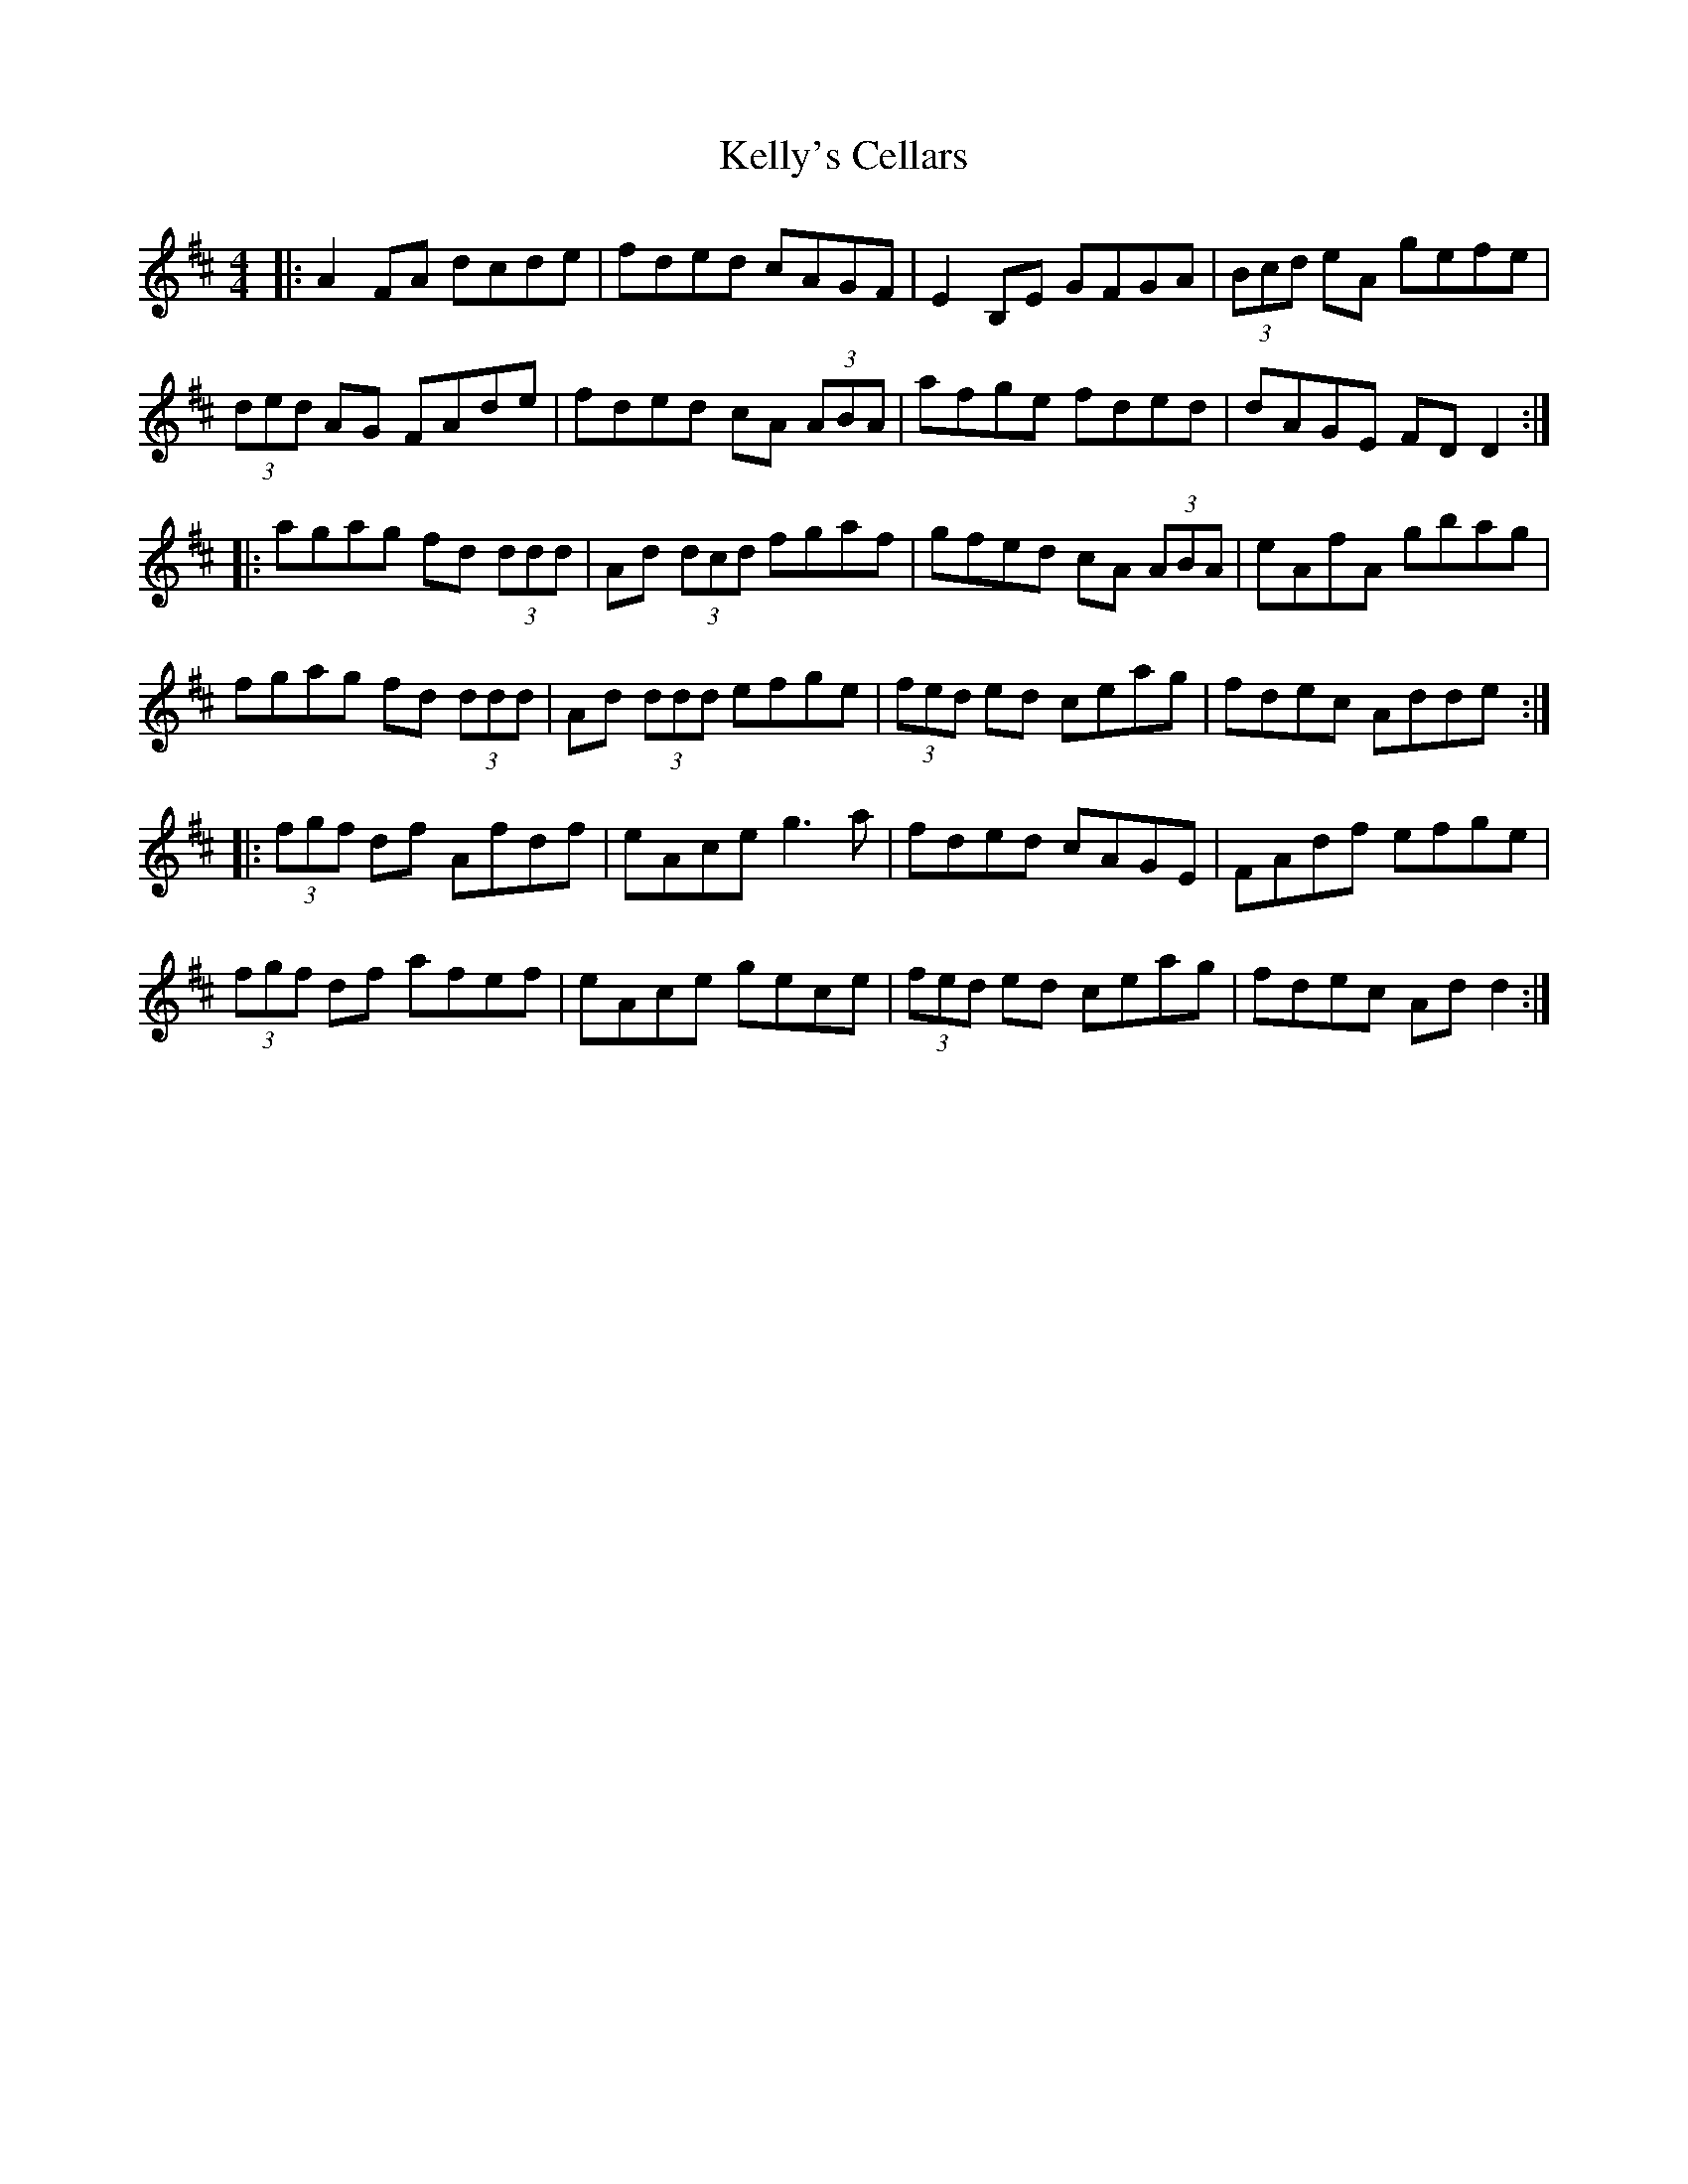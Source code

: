 X: 21290
T: Kelly's Cellars
R: reel
M: 4/4
K: Dmajor
|:A2 FA dcde|fded cAGF|E2 B,E GFGA|(3Bcd eA gefe|
(3ded AG FAde|fded cA (3ABA|afge fded|dAGE FD D2:|
|:agag fd (3ddd|Ad (3dcd fgaf|gfed cA (3ABA|eAfA gbag|
fgag fd (3ddd|Ad (3ddd efge|(3fed ed ceag|fdec Adde:|
|:(3fgf df Afdf|eAce g3 a|fded cAGE|FAdf efge|
(3fgf df afef|eAce gece|(3fed ed ceag|fdec Ad d2:|

